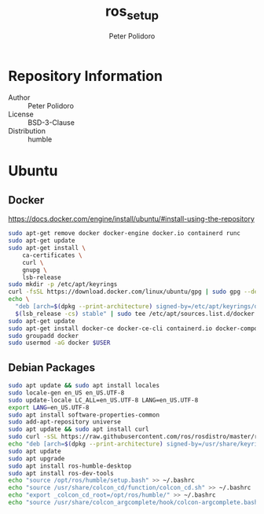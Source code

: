 #+TITLE: ros_setup
#+AUTHOR: Peter Polidoro
#+EMAIL: peter@polidoro.io

* Repository Information
  - Author :: Peter Polidoro
  - License :: BSD-3-Clause
  - Distribution :: humble

* Ubuntu

** Docker

[[https://docs.docker.com/engine/install/ubuntu/#install-using-the-repository]]

#+BEGIN_SRC sh
sudo apt-get remove docker docker-engine docker.io containerd runc
sudo apt-get update
sudo apt-get install \
    ca-certificates \
    curl \
    gnupg \
    lsb-release
sudo mkdir -p /etc/apt/keyrings
curl -fsSL https://download.docker.com/linux/ubuntu/gpg | sudo gpg --dearmor -o /etc/apt/keyrings/docker.gpg
echo \
  "deb [arch=$(dpkg --print-architecture) signed-by=/etc/apt/keyrings/docker.gpg] https://download.docker.com/linux/ubuntu \
  $(lsb_release -cs) stable" | sudo tee /etc/apt/sources.list.d/docker.list > /dev/null
sudo apt-get update
sudo apt-get install docker-ce docker-ce-cli containerd.io docker-compose-plugin
sudo groupadd docker
sudo usermod -aG docker $USER
#+END_SRC

** Debian Packages

#+BEGIN_SRC sh
sudo apt update && sudo apt install locales
sudo locale-gen en_US en_US.UTF-8
sudo update-locale LC_ALL=en_US.UTF-8 LANG=en_US.UTF-8
export LANG=en_US.UTF-8
sudo apt install software-properties-common
sudo add-apt-repository universe
sudo apt update && sudo apt install curl
sudo curl -sSL https://raw.githubusercontent.com/ros/rosdistro/master/ros.key -o /usr/share/keyrings/ros-archive-keyring.gpg
echo "deb [arch=$(dpkg --print-architecture) signed-by=/usr/share/keyrings/ros-archive-keyring.gpg] http://packages.ros.org/ros2/ubuntu $(. /etc/os-release && echo $UBUNTU_CODENAME) main" | sudo tee /etc/apt/sources.list.d/ros2.list > /dev/null
sudo apt update
sudo apt upgrade
sudo apt install ros-humble-desktop
sudo apt install ros-dev-tools
echo "source /opt/ros/humble/setup.bash" >> ~/.bashrc
echo "source /usr/share/colcon_cd/function/colcon_cd.sh" >> ~/.bashrc
echo "export _colcon_cd_root=/opt/ros/humble/" >> ~/.bashrc
echo "source /usr/share/colcon_argcomplete/hook/colcon-argcomplete.bash" >> ~/.bashrc
#+END_SRC

